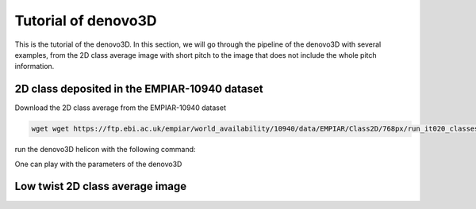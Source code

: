 Tutorial of denovo3D
=====

This is the tutorial of the denovo3D. In this section, we will go through the pipeline of the denovo3D with several examples, 
from the 2D class average image with short pitch to the image that does not include the whole pitch information. 


.. _BasicDataset3D:

2D class deposited in the EMPIAR-10940 dataset
------------

Download the 2D class average from the EMPIAR-10940 dataset

.. code-block:: bash

   wget wget https://ftp.ebi.ac.uk/empiar/world_availability/10940/data/EMPIAR/Class2D/768px/run_it020_classes.mrcs

run the denovo3D helicon with the following command:

.. code-block:: bash
    helicon denovo3D

One can play with the parameters of the denovo3D


Low twist 2D class average image
----------------



